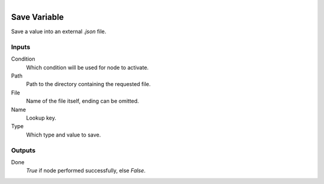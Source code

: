.. figure:: /images/logic_nodes/data/variables/ln-save_variable.png
   :align: right
   :width: 215
   :alt: Save Variable Node

.. _ln-save_variable:

==============================
Save Variable
==============================

Save a value into an external `.json` file.

Inputs
++++++++++++++++++++++++++++++

Condition
   Which condition will be used for node to activate.

Path
   Path to the directory containing the requested file.

File
   Name of the file itself, ending can be omitted.

Name
   Lookup key.

Type
   Which type and value to save.
   
Outputs
++++++++++++++++++++++++++++++

Done
   *True* if node performed successfully, else *False*.
